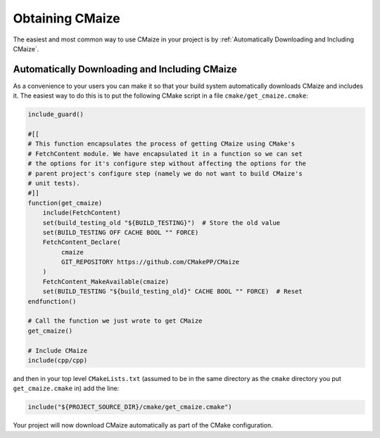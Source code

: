 ****************
Obtaining CMaize
****************

The easiest and most common way to use CMaize in your project is by
:ref:`Automatically Downloading and Including CMaize`.

.. Alternatively users can :ref:`Download CMaize Manually`.

Automatically Downloading and Including CMaize
==============================================

As a convenience to your users you can make it so that your build system
automatically downloads CMaize and includes it. The easiest way to do this is
to put the following CMake script in a file ``cmake/get_cmaize.cmake``:

.. code-block:: cmake

    include_guard()

    #[[
    # This function encapsulates the process of getting CMaize using CMake's
    # FetchContent module. We have encapsulated it in a function so we can set
    # the options for it's configure step without affecting the options for the
    # parent project's configure step (namely we do not want to build CMaize's
    # unit tests).
    #]]
    function(get_cmaize)
        include(FetchContent)
        set(build_testing_old "${BUILD_TESTING}")  # Store the old value
        set(BUILD_TESTING OFF CACHE BOOL "" FORCE)
        FetchContent_Declare(
             cmaize
             GIT_REPOSITORY https://github.com/CMakePP/CMaize
        )
        FetchContent_MakeAvailable(cmaize)
        set(BUILD_TESTING "${build_testing_old}" CACHE BOOL "" FORCE)  # Reset
    endfunction()

    # Call the function we just wrote to get CMaize
    get_cmaize()

    # Include CMaize
    include(cpp/cpp)

and then in your top level ``CMakeLists.txt`` (assumed to be in the same
directory as the ``cmake`` directory you put ``get_cmaize.cmake`` in) add the
line:

.. code-block:: cmake

   include("${PROJECT_SOURCE_DIR}/cmake/get_cmaize.cmake")

Your project will now download CMaize automatically as part of the CMake
configuration.

.. Download CMaize Manually
.. ========================
..
.. .. TODO go over fetching CMaize repo and setting FETCHCONTENT_SOURCE_DIR_CPP
..
.. Users can use an already downloaded CMaize by setting
.. ``FETCHCONTENT_SOURCE_DIR_CPP`` to the directory of the pre-downloaded CMakePP.
